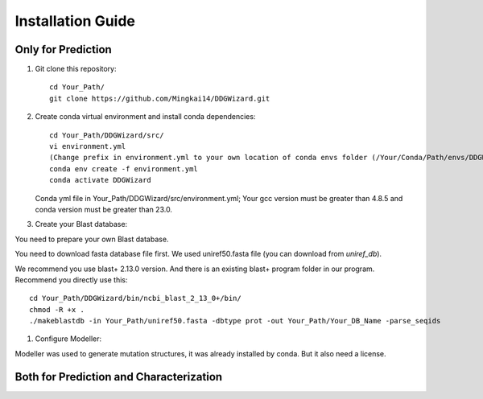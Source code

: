 .. _installation_guide:

Installation Guide
==================

.. _`Only for Prediction`:

Only for Prediction
-------------------

#. Git clone this repository::

    cd Your_Path/
    git clone https://github.com/Mingkai14/DDGWizard.git

#. Create conda virtual environment and install conda dependencies::

    cd Your_Path/DDGWizard/src/
    vi environment.yml
    (Change prefix in environment.yml to your own location of conda envs folder (/Your/Conda/Path/envs/DDGWizard).
    conda env create -f environment.yml
    conda activate DDGWizard

   Conda yml file in Your_Path/DDGWizard/src/environment.yml; Your gcc version must be greater than 4.8.5 and conda version must be greater than 23.0.

#. Create your Blast database:

You need to prepare your own Blast database.

You need to download fasta database file first. We used uniref50.fasta file (you can download from `uniref_db`).

We recommend you use blast+ 2.13.0 version. And there is an existing blast+ program folder in our program. Recommend you directly use this::

    cd Your_Path/DDGWizard/bin/ncbi_blast_2_13_0+/bin/
    chmod -R +x .
    ./makeblastdb -in Your_Path/uniref50.fasta -dbtype prot -out Your_Path/Your_DB_Name -parse_seqids

#. Configure Modeller:

Modeller was used to generate mutation structures, it was already installed by conda. But it also need a license.

.. _`Both for Prediction and Characterization`:

Both for Prediction and Characterization
----------------------------------------

.. _uniref_db: https://ftp.uniprot.org/pub/databases/uniprot/uniref/


